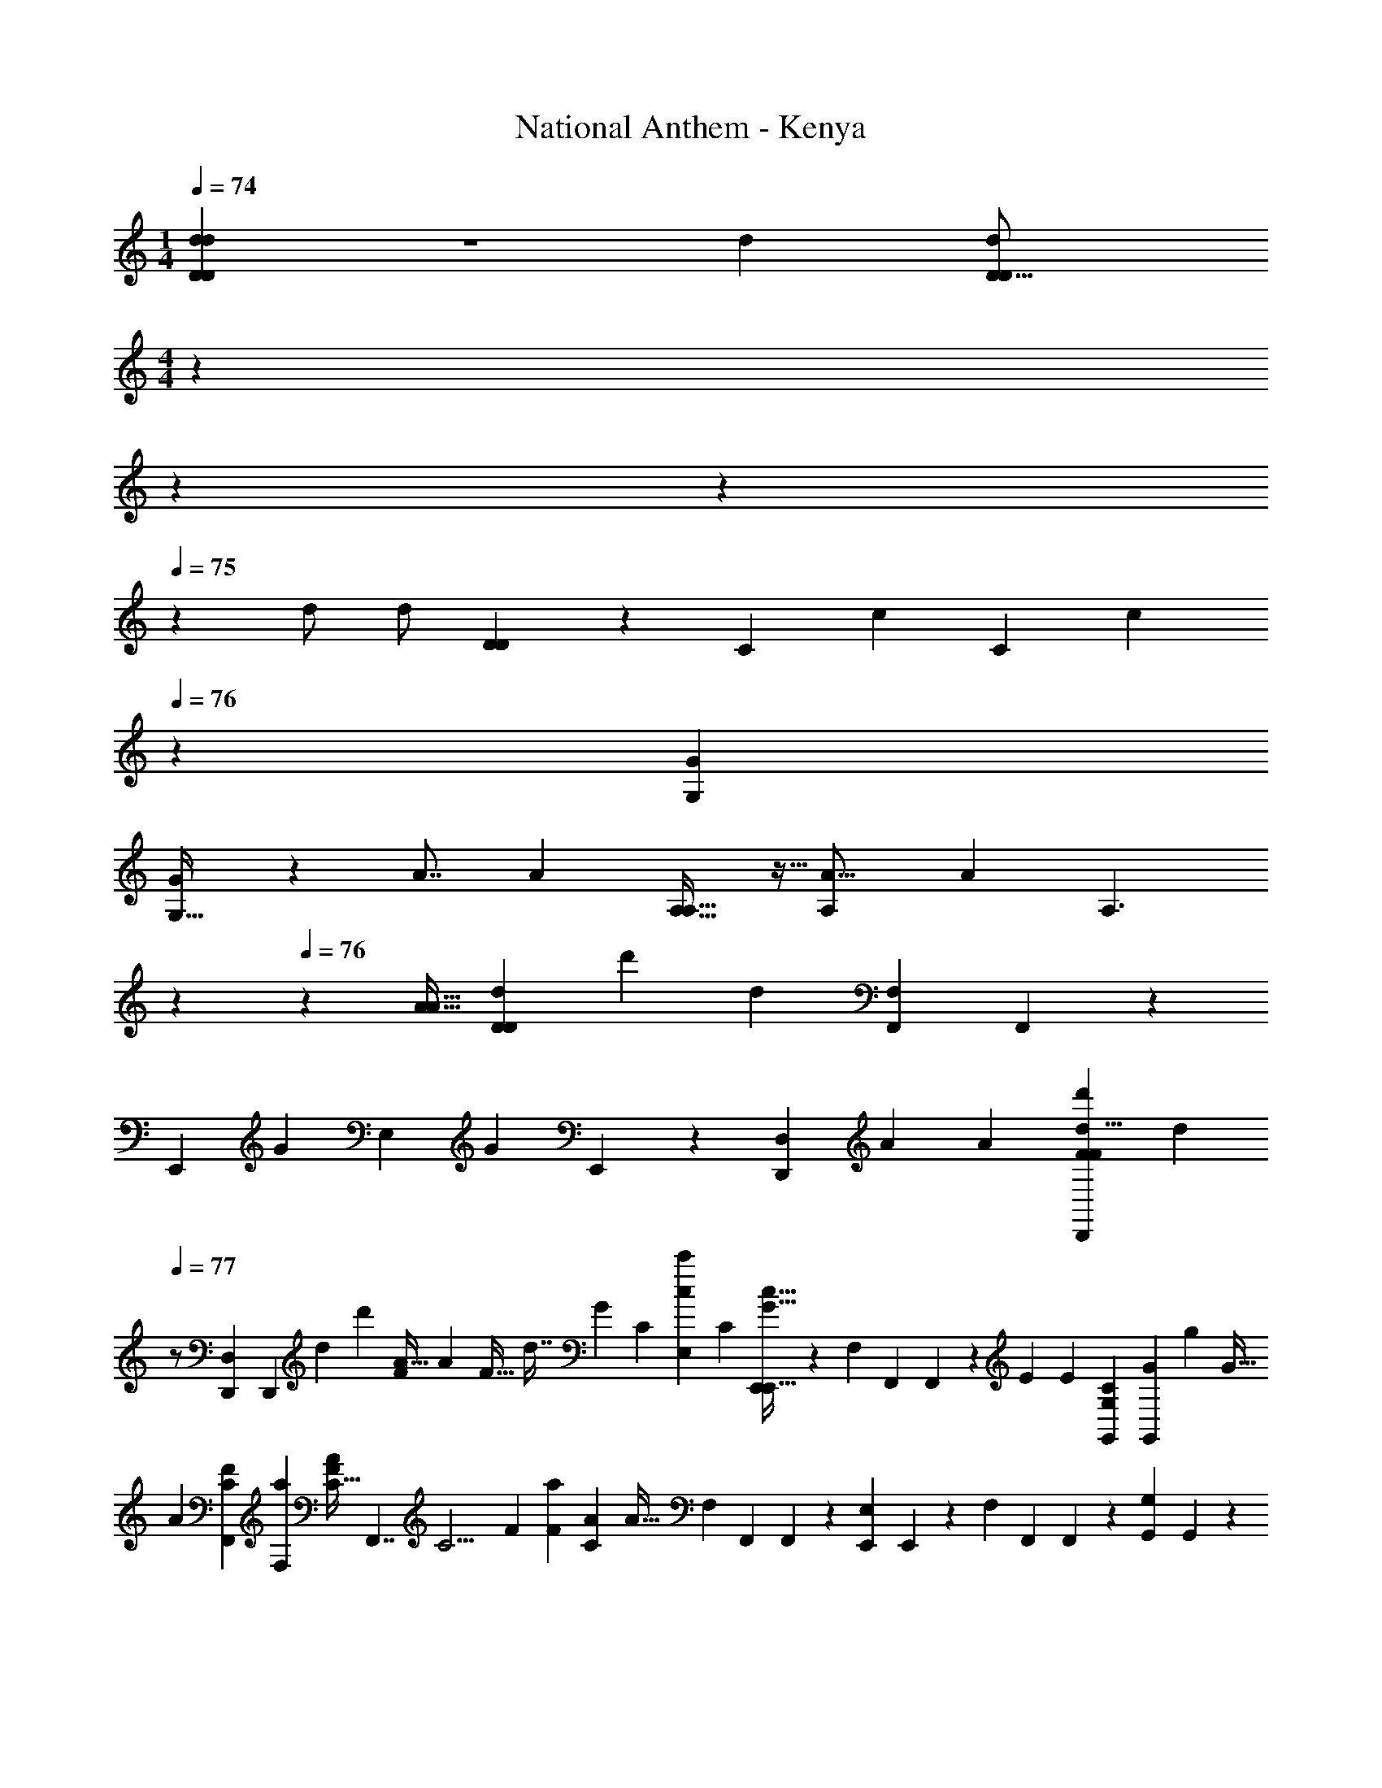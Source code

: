 X: 1
T: National Anthem - Kenya
Z: ABC Generated by Starbound Composer
L: 1/4
M: 1/4
Q: 1/4=74
K: C
[D19/24d5/6d6/7D6/7] z19/120 [z3/160d83/60] [z/32d377/288D21/16D311/224] 
M: 4/4
z/24 
Q: 1/4=73
z17/72 
Q: 1/4=74
z235/288 
Q: 1/4=75
z101/288 [z7/288d/] [z/32d/] [D9/28D7/18] z3/28 [z/63C219/224] [z/72c19/18] [z7/96C] [z91/160c89/96] 
Q: 1/4=76
z27/80 [z/16G137/144G,49/48] 
[G,29/32G13/14] z/96 [z/30A7/8] [z/20A101/120] [A,25/32A,13/16] z5/32 [z/144A,141/80A29/16] [z7/288A565/288] [z29/32A,3/] 
Q: 1/4=77
z21/40 
Q: 1/4=76
z81/160 [z/96A15/32A17/32] [z/84d11/12D23/24D23/24] [z/112d'205/224] [z/80d43/48] [z3/160F,41/120F,,31/70] F,,61/160 z7/180 
[z/90E,,109/252] [z/60G3/5] [z/84E,5/12] [z5/168G41/84] E,,67/168 z/14 [z/63D,107/126D,,205/224] [z/180A89/63] [z/120A239/180] [z/96D,,5/6F95/72d'161/120d11/8F17/12] [z137/288d131/96] 
Q: 1/4=77
z/ [z5/252D,,115/126D,67/72] [z19/42D,,13/14] [z/84d53/96] [z/112d'73/140] [z3/112F17/48A13/32] [z/224A15/28] [z/32F17/32] [z3/7d7/16] [z3/140G53/56] [z/120C139/180] [z/168E,5/12cc'169/168] [z/224C53/28] [E,,87/224E,,15/32c31/32G33/32] z11/126 [z/72F,11/36] [z/96F,,41/120] F,,79/224 z13/112 [z/144E111/112] [z/180E295/288] [z/120C139/180G,101/120G,,137/140] [z/96G,,19/24G] [z/32g] [z13/14G31/32] 
[z/112A145/168] [z/80C95/112F41/48F,,265/144] [z3/160a53/60F,17/10] [z/32C27/32A191/224F83/96] [z15/16F,,7/4] [z/144C11/4] [z/180F367/126] [z/120F433/160a509/180] [z/96C8/3A259/96] [z281/288A83/32] [z/180F,7/18] [z/20F,,73/160] F,,7/18 z/36 [z/30E,5/12E,,10/21] E,,17/40 z3/56 [z/112F,93/224] [z/32F,,23/48] F,,121/288 z5/126 [z9/224G,9/28G,,13/35] G,,79/224 z13/112 
[z/48A,,65/144] [z/168A,3/8A41/48E97/96] [z/224a6/7] [z/32C79/96E157/160C95/96] [A,,3/8A6/7] z/16 [z/144G,11/32] [z7/288G,,17/36] G,,35/96 z/9 [z/72A97/288] [z/168F,101/120F,,151/168F11/12] [z/224a39/112] [z/32D199/224FD33/32] [A9/28F,,8/9] z2/21 [z/24A13/24] [z/24a49/96] A3/7 z/112 [z/48d59/112] [z/168d'13/24E,139/96] [z/224G79/56] [z/32E131/96E,,425/288G143/96E3/] [d11/24E,,25/18] z/96 [z/32c'33/32] [z17/18c31/32c] [z/72F11/36] [z/168F,19/72C23/72C23/72] [z/224F,,79/252] [F,,9/32A31/96A11/32F11/32a35/96] z/6 [z/48C11/12] 
[z/144F51/112F/F,43/48] [z/72F,,125/144] [z/96F,,91/96A119/120] [z43/96C25/32A91/96a157/160] [E/E25/48] z/84 [z/112g29/14] [z/144G,,257/144D89/48B,61/32B,157/80G63/32] [z/72G,,133/72] [z/24G,127/72D313/168] G7/4 z5/32 [z5/224d7/16] [z3/140d'17/42A107/126F25/28] [z/120D,,53/60] [z/96D,35/48F23/24] [z/32A233/288] [d/3D,,13/16] z5/48 [z/48d'9/16] [z/24d13/24] d3/8 z/16 
[z/80E137/144] [z/120A,,,79/80] [z/168E19/24] [z/224A,,51/56A27/28c'123/112] [z/32A,,,31/32c33/32A33/32] [z3/10c19/20] 
Q: 1/4=78
z51/80 [z/48G13/48g41/144] [z/168G25/24] [z/224E,211/224] [z/32E133/160D191/224E,,149/160B,91/96] [G7/20E,,8/9] z/140 
Q: 1/4=77
[z/56G123/224] [z3/32g7/12] [z43/96G/] [z/48A59/60] [z/48a81/80] [z/96C247/168E331/168] [z/32C,7/16C,,103/224C41/32E3/] [z/32A31/32] [z13/32C,,67/160] [z/80E,47/112] [z/20E,,67/140] E,,11/28 z5/112 [z/48E41/144] [z/96e7/24A,5/12] [z/32E79/224A,,15/32] A,,3/8 z/72 [z5/288E127/252] [z/96B,109/224] [z/24e43/84] [z/168G,,61/168G,,67/168B,23/48] [z/224G,85/224] E121/288 z/36 [z/30C25/48] 
[z/120F,,29/30] [z/96F,,41/48] [z/32C47/96F,83/96A95/96] [z5/12aA33/32] [z/84D43/84] [z107/224D41/84] [z5/224E155/288] [z/63E73/140] [z7/288C,,67/72C,,62/63] [z/32g89/288G89/288G11/32] [z11/28C,7/8] [z/140G17/28] [z/60g3/5] [z/84D/] [z5/168D25/56] [z43/96G79/168] [z/96C283/288] [z/30F,,35/36] [z/120C37/40] [z/96F,,19/24A25/24a25/24] [F,25/32A157/160] z3/20 [z/160B,39/40] [z/32E125/224] [z/144G,,99/112] [z/180G,5/6G,,61/72] [z/120e127/140] [z/96E7/8] [z/32E7/8] [z3/7E/B,27/28] [z/14D89/168] [z7/16D9/20] [z/80A,7/16] 
[z/120A,,17/40] [z/96C25/24] [z/32A,,43/96C265/288e157/160E33/32] [z/8E19/20] 
Q: 1/4=76
z11/40 [z/35G,17/45] [z5/168G,,13/35] [z31/72G,,23/48] [z/90F,7/18] [z/160a33/80] [z/96A11/32] [z/84D13/36] [z9/224F,,43/112F,,13/28] [D11/32A35/96] z5/112 [z2/63E,11/28] [z/90D23/72] [z/160A7/20] [z5/224a107/288] [z5/168E,,61/168E,,/] [z11/48A55/168D17/48] 
Q: 1/4=77
z3/16 [z/24A29/72a5/12D15/32F29/56] [z/48D,23/24] [z3/112D,,137/144] [z/28D,,25/28] [A9/28D11/24F/] z17/252 [z5/288a149/288A19/36] [z7/160C/E19/32] [z3/160C7/15] [z73/288A87/224E103/224] 
Q: 1/4=76
z43/252 [z/42G5/14] [z/48g13/36] [z/80E,41/48] [z/120G59/180D163/160] [z/168B,25/24] [z/224B,211/224] [z/32E,,31/32D281/288] [z13/32E,,6/7E,,23/24] [z5/224G53/96] [z11/56G22/63g89/168] 
Q: 1/4=75
z9/32 [z/96A159/160] [z/36A43/48a43/48] [z/180^C221/252] 
[z/120C643/160] [z/96A,,139/168E7/8A,,,385/96] [z/32A,,25/32E4] [z5/12A,,,29/32^C,15/16A,17/18] 
Q: 1/4=74
z25/48 [z/144A,,49/16] [z/180E779/252] [z/120C61/20a61/20] [z/96A73/24] [z/32A,,341/160] [z/32A3A,,,49/16] [z107/160C,181/96A,433/224] 
Q: 1/4=73
z99/80 
Q: 1/4=72
z21/80 
Q: 1/4=71
z16/45 
Q: 1/4=70
z29/126 
Q: 1/4=69
z/7 
Q: 1/4=68
